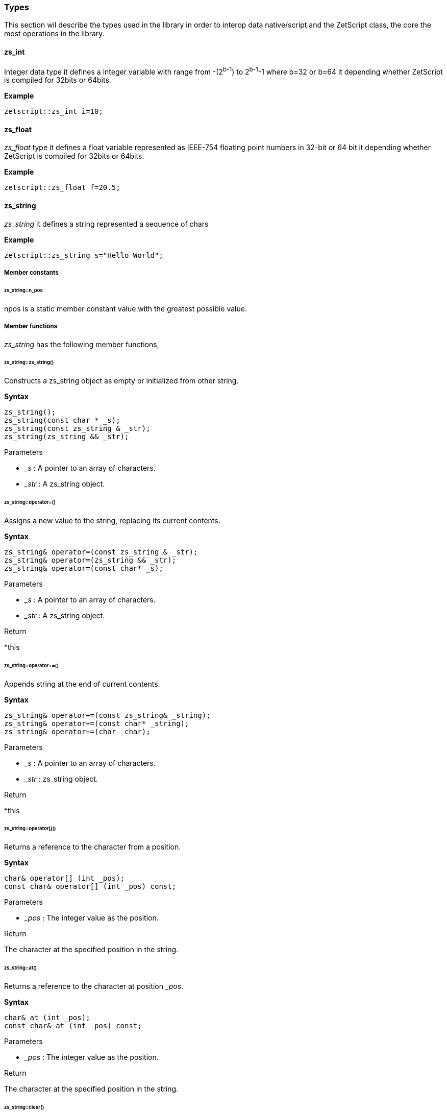 
=== Types

This section wil describe the types used in the library in order to interop data native/script and the ZetScript class, the core the most operations in the library.

==== zs_int

Integer data type it defines a integer variable with range from -(2^b-1^) to 2^b-1^-1 where b=32 or b=64 it depending whether ZetScript is compiled for 32bits or 64bits. 

*Example*

[source,cpp]
----
zetscript::zs_int i=10;
----

==== zs_float

_zs_float_ type it defines a float variable represented as IEEE-754 floating point numbers in 32-bit or 64 bit it depending whether ZetScript is compiled for 32bits or 64bits.

*Example*

[source,cpp]
----
zetscript::zs_float f=20.5;
----

==== zs_string

_zs_string_ it defines a string represented a sequence of chars

*Example*

[source,cpp]
----
zetscript::zs_string s="Hello World";
----

===== Member constants

====== zs_string::n_pos

npos is a static member constant value with the greatest possible value.

===== Member functions

_zs_string_ has the following member functions,

====== zs_string::zs_string()

Constructs a zs_string object as empty or initialized from other string.

*Syntax*

[source,cpp]
----
zs_string();
zs_string(const char * _s);
zs_string(const zs_string & _str);
zs_string(zs_string && _str);
----

[.underline]#Parameters#

- _&#95;s_ : A pointer to an array of characters.
- _&#95;str_ : A zs_string object.

====== zs_string::operator=()

Assigns a new value to the string, replacing its current contents.

*Syntax*

[source,cpp]
----
zs_string& operator=(const zs_string & _str);
zs_string& operator=(zs_string && _str);
zs_string& operator=(const char* _s);
----

[.underline]#Parameters#

- _&#95;s_ : A pointer to an array of characters.
- _&#95;str_ : A zs_string object.

[.underline]#Return#

*this

======  zs_string::operator+=()

Appends string at the end of current contents.

*Syntax*

[source,cpp]
----
zs_string& operator+=(const zs_string& _string);
zs_string& operator+=(const char* _string);
zs_string& operator+=(char _char);
----

[.underline]#Parameters#

- _&#95;s_ : A pointer to an array of characters.
- _&#95;str_ : zs_string object.

[.underline]#Return#

*this

====== zs_string::operator[]()

Returns a reference to the character from a position.

*Syntax*

[source,cpp]
----
char& operator[] (int _pos);
const char& operator[] (int _pos) const;
----

[.underline]#Parameters#

- _&#95;pos_ : The integer value as the position.

[.underline]#Return#

The character at the specified position in the string.

====== zs_string::at()

Returns a reference to the character at position __pos_.

*Syntax*

[source,cpp]
----
char& at (int _pos);
const char& at (int _pos) const;
----

[.underline]#Parameters#

- _&#95;pos_ : The integer value as the position.

[.underline]#Return#

The character at the specified position in the string.

====== zs_string::clear()

Erases the contents of the string.

*Syntax*

[source,cpp]
----
void clear();
----

[.underline]#Parameters#

None

[.underline]#Return#

None

====== zs_string::substr()

Returns a new string with its value initialized to a copy of a substring of this object.

*Syntax*

[source,cpp]
----
zs_string  substr (int _pos = 0, int _len = npos) const;
----

[.underline]#Parameters#

- _&#95;pos_ : Position of the first character to be copied as a substring.
- _&#95;len_ : Number of characters to include in the substring. As default it passes zs_string::npos that indicates it will take all characters until the end of the string.

[.underline]#Return#

A string with a substring of this object.

======  zs_string::find()

Searches the string for the first occurrence of the sequence specified by its arguments.

*Syntax*

[source,cpp]
----
int find(const zs_string & _str, int _pos = 0) const;
int find(const char *_s, int _pos = 0) const;
----

[.underline]#Parameters#

- _&#95;s_ :  A pointer to an array of characters.
- _&#95;str_ : A zs_string object.
- _&#95;pos_ : Position of the first character in the string to be considered in the search.

[.underline]#Return#

The position of the first character of the first match. If no matches were found, the function returns zs_string::npos

====== zs_string::find_last_of()

Searches the string for the last character that matches any of the characters specified in its arguments.


*Syntax*

[source,cpp]
----
int find_last_of(const char *_string, int _pos = npos) const;
----

[.underline]#Parameters#

- _&#95;s_ :  A pointer to an array of characters.
- _&#95;pos_ : Position of the last character in the string to be considered in the search.

[.underline]#Return#

The position of the last character that matches. If no matches are found, the function returns string::npos.

====== zs_string::replace()

Replaces the portion of the string.

*Syntax*

[source,cpp]
----
zs_string & replace(int _pos, int _len, const zs_string & _to_replace);
----

[.underline]#Parameters#

- _&#95;pos_ : Position of the first character to be replaced.
- _&#95;len_ : Number of characters to replace. A value of string::npos indicates all characters until the end of the string.
- _&#95;str_ : A zs_string object.

[.underline]#Return#

*this

====== zs_string::append()

Appends a character o string at the end of current contents.

*Syntax*

[source,cpp]
----
void append(const char *_s, int _len);
void append(char _c);
void append(const zs_string & _str);
void append(const char * _s);
----

[.underline]#Parameters#

- _&#95;str_ : A pointer of characters.
- _&#95;len_ : The length of number of characters to copy.
- _&#95;str_ : A zs_string object.
- _&#95;c_ : The character to append.

[.underline]#Return#

None

====== zs_string::erase()

Erases part of the string, reducing its length.

*Syntax*

[source,cpp]
----
void erase(int _pos, int _len);
void erase(int _pos);
----


[.underline]#Parameters#

- _&#95;pos_ : Position of the first character to be erased.
- _&#95;len_ : Number of characters to erase.

[.underline]#Return#

None

====== zs_string::insert()

Inserts additional characters into the string right before the character indicated by _&#x5f;pos_.

*Syntax*

[source,cpp]
----
void insert(int _pos, char _char);
void insert(int _pos, const zs_string & _string);
----

[.underline]#Parameters#

- _&#95;pos_ : Position of the first character to insert.
- _&#95;c_ : The character to insert.
- _&#95;str_ : The characters from zs_string object to insert.

[.underline]#Return#

None

====== zs_string::empty()

Returns whether the string is empty.

*Syntax*

[source,cpp]
----
bool empty() const;
----

[.underline]#Parameters#

None

[.underline]#Return#

true if the string length is 0, false otherwise.

====== zs_string::length()

Returns the length of the string, in terms of bytes.

*Syntax*

[source,cpp]
----
int length() const;
----

[.underline]#Parameters#

None

[.underline]#Return#

The number of bytes in the string.

====== zs_string::c_str()

Returns a pointer to an array that contains a null-terminated sequence of characters (i.e., a C-string) representing the current value of the string object.

*Syntax*

[source,cpp]
----
const char * c_str() const;
----

[.underline]#Parameters#

None

[.underline]#Return#

A pointer of characters of the string object's value.

===== Static functions

_zs_string_ has the following static functions,

====== zs_string::operator+()

Returns a new string object with its value being the concatenation of the characters in left operand followed by those of right operand.

*Syntax*

[source,cpp]
----
friend zs_string operator+(const zs_string & _s1, const zs_string &_s2);
friend zs_string operator+(const zs_string & _s1, const char *_s2);
friend zs_string operator+(const char * _s1, const zs_string & _s2);

friend zs_string operator+(const zs_string & _s1, char _s2);
friend zs_string operator+(char  _s1, const zs_string & _s2);
----

[.underline]#Parameters#

- _&#95;s1_ : A char, pointer of character or zs_string object as left operand.
- _&#95;s2_ : A char, pointer of character or zs_string object as right operand.

[.underline]#Return#

A string whose value is the concatenation of &#95;s1 and &#95;s2.

====== Relational operators()

Performs the EQUAL comparison operation between the left operand and right operand.

*Syntax*

[source,cpp]
----
friend bool operator==(const zs_string & _s1, const zs_string &_s2);
friend bool operator==(const zs_string & _s1, const char *_s2);
friend bool operator==(const char * _s1, const zs_string & _s2);
----

[.underline]#Parameters#

- _&#95;s1_ : A pointer of character or zs_string object as left operand.
- _&#95;s2_ : A pointer of character or zs_string object as right operand.

[.underline]#Return#

true if &#95;s1 is EQUAL to &#95;s2 and false otherwise.

====== zs_string::operator!=()

Performs the NOT EQUAL comparison operation between the left operand and right operand.

*Syntax*

[source,cpp]
----
friend bool operator!=(const zs_string & _s1, const zs_string &_s2);
friend bool operator!=(const zs_string & _s1, const char *_s2);
friend bool operator!=(const char * _s1, const zs_string & _s2);
----

[.underline]#Parameters#

- _&#95;s1_ : A pointer of character or zs_string object as left operand.
- _&#95;s2_ : A pointer of character or zs_string object as right operand.

[.underline]#Return#

true if &#95;s1 is NOT EQUAL to &#95;s2 and false otherwise.

==== zs_vector

===== Member functions

====== zs_vector::operator=()

Assigns a new value to the vector, replacing its current contents.

*Syntax*

[source,cpp]
----
zs_vector& operator=(const zs_vector& _vector);		
----

====== zs_vector::set()

Sets _&#x5f;element_ at position  _&#x5f;pos_.

*Syntax*

[source,cpp]
----
void 		set( int  _pos_, const _T & _element);
----

====== zs_vector::get()

Gets the _&#x5f;element_ at position  _&#x5f;pos_.

*Syntax*

[source,cpp]
----
const _T &	get( int  _pos);
----

====== zs_vector::erase()

Erases the  _&#x5f;element_ at position  _&#x5f;pos_ reducing its length by one.

*Syntax*

[source,cpp]
----
void 		erase( int  _pos);
----

====== zs_vector::push_back()

Appends an  _&#x5f;element_ at the end of current contents.

*Syntax*

[source,cpp]
----
bool 		push_back( const _T & _val);
----

====== zs_vector::concat()

Copies all elements of a vector at the end of current contents.

*Syntax*

[source,cpp]
----
void 		concat(const zs_vector<_T>  & _vector);
----

====== zs_vector::insert()        

Inserts an  element or copies all elements of vector at position.

*Syntax*

[source,cpp]
----
void 		insert(int _pos,const _T & _element);
void 		insert(int _pos,const zs_vector<_T>  & _vector, int _n_list_elements_to_copy=npos);
----


====== zs_vector::clear()
		void 		clear();

====== zs_vector::pop_back()
		_T    		pop_back();

====== zs_vector::resize()
		void    	resize(int _len);


====== zs_vector::data()
		inline _T *data(){
			return items;
		}

====== zs_vector::size()

		inline int	size() const{
			return count;
		}

==== ArrayScriptObject

_ArrayScriptObject_ it defines a array script object that acts as a array container of elements. It uses zetscript context in order to be instanced.

===== Member functions

_ArrayScriptObject_ member functions available for user operations are the following,

====== ArrayScriptObject::push()

Appends _&#x5f;value_  of type _&#x5f;T_ at the end of array.

template<typename _T>
void 								push(_T _value);

====== ArrayScriptObject::set()

Replaces current value at position _&#x5f;pos_ by _&#x5f;value_ of type _&#x5f;T_.

	template<typename _T>
		void 								set(int _idx, _T _value);


====== ArrayScriptObject::get()

Returns a reference element of type _&#x5f;T_ at position __pos_.

		template<typename _T>
		_T 									get(int _idx);

====== ArrayScriptObject::toString()

virtual 							zs_string toString();

==== ObjectScriptObject

_ObjectScriptObject_ it defines a object script object that acts as a container of fields. It uses zetscript context in order to be instanced.


===== Member functions

_ObjectScriptObject_ member functions available for user operations are the following,

====== ObjectScriptObject::set()

Replaces current value at key _&#x5f;key_ by _&#x5f;value_ of type _&#x5f;T_.

====== ObjectScriptObject::get()

Returns element of type _&#x5f;T_ from key __key_.

==== ClassScriptObject

_ClassScriptObject_ it a subclass of _ObjectScriptObject_ that implements the _class_ type defined in ZetScript. Also it is used as a wrapper for instanced of registered C++ types.


==== StackElement

===== Propeties

value

bla,bla,bla

properties

	
		
- ZS_STK_PROPERTY_UNDEFINED:
- ZS_STK_PROPERTY_NULL:
- ZS_STK_PROPERTY_CHAR_PTR:
- ZS_STK_PROPERTY_INT:
- ZS_STK_PROPERTY_FLOAT:
- ZS_STK_PROPERTY_BOOL:	
- ZS_STK_PROPERTY_TYPE:
	
- ZS_STK_PROPERTY_FUNCTION:
- ZS_STK_PROPERTY_MEMBER_FUNCTION:
- ZS_STK_PROPERTY_MEMBER_PROPERTY:
- ZS_STK_PROPERTY_SCRIPT_OBJECT:
- ZS_STK_PROPERTY_CONTAINER_SLOT:
- ZS_STK_PROPERTY_PTR_STK:
- ZS_STK_PROPERTY_READ_ONLY:

	


===== Member functions

====== StackElement::setUndefined

		void 					setUndefined();

====== StackElement::typeOf

		StackElement			typeOf();

==== StringScriptObject

_StringScriptObject_ it defines a string script object and encapsules _zs_string_ reference. It uses zetscript context in order to be instanced

===== Member functions

_ArrayScriptObject_ member functions available for user operations are the following,

====== StringScriptObject::set()

Replaces current string value.

void set(const zs_string & _s);

====== StringScriptObject::get()

const zs_string & get();

====== StringScriptObject::getConstChar()

		const char *getConstChar();

====== StringScriptObject::length()

		virtual int length();

====== StringScriptObject::toString()

		virtual zs_string toString();

==== ScriptFunction

_ScriptFunction_ it defines a function object that contains function information. 


==== ZetScript


===== ZetScript::eval()
		StackElement	eval(const zs_string & expresion,unsigned short _eval_options, const char * _script_file_by_ref="", const char *__invoke_file__="", int __invoke_line__=-1);

		StackElement	eval(const zs_string & expresion, const char *__invoke_file__="", int __invoke_line__=-1);


===== ZetScript::evalFile()
		StackElement	evalFile(const zs_string & _filename,unsigned short _eval_options=0, EvalData *_eval_data_from=NULL, const char *__invoke_file__="", int __invoke_line__=-1);


===== ZetScript::intToStackElement()

		StackElement   			intToStackElement(zs_int);

===== ZetScript::floatToStackElement()

		StackElement    		floatToStackElement(zs_float);

===== ZetScript::boolToStackElement()

		StackElement    		boolToStackElement(bool);

===== ZetScript::stackElementTo()
		template<typename _C>
		_C stackElementTo(StackElement   _stk);

===== ZetScript::stackElementToString()
		zs_string		stackElementToString(StackElement _stk,const zs_string & _format="");

===== ZetScript::stackElementToStringTypeOf()
		zs_string		stackElementToStringTypeOf(StackElement _stk);

===== ZetScript::toStackElement()
		template<typename _C>
		StackElement	toStackElement( _C _val);

===== newStringScriptObject();

		StringScriptObject * newStringScriptObject(const zs_string & _str="");

===== ZetScript::newObjectScriptObject()

		ObjectScriptObject * newObjectScriptObject();

===== ZetScript::newArrayScriptObject()
		ArrayScriptObject * newArrayScriptObject();

===== ZetScript::newClassScriptObject()

		template<typename _C>
		ClassScriptObject * newClassScriptObject(_C  *_instance=NULL);


===== ZetScript::registerConstant()


		void registerConstant(const zs_string & var_name, int value, const char *registered_file="", short registered_line=-1);
		void registerConstant(const zs_string & var_name, zs_float value, const char *registered_file="", short registered_line=-1);
		void registerConstant(const zs_string & var_name, bool value, const char *registered_file="", short registered_line=-1);
		void registerConstant(const zs_string & var_name, const zs_string & v, const char *registered_file="", short registered_line=-1);
		void registerConstant(const zs_string & var_name, const char * v, const char *registered_file="", short registered_line=-1);

		// register object
		StackElement * registerStkConstantStringObject(const zs_string & _key,const zs_string & _value);

		StackElement * getStkConstantStringObject(const zs_string & _key);


===== ZetScript::registerType()

		template<typename T>
		ScriptType * registerType(
				const zs_string & str_script_type
				, T  * (*_new_native_instance)(ZetScript *_zs)=NULL
				, void (*_delete_native_instance)(ZetScript *_zs,T *)=NULL
				, const char *_registered_file="",short _registered_line=-1
		)


===== ZetScript::registerFunction()

		template <typename F>
		void registerFunction( const zs_string & _name_script_function,F ptr_function)

*Syntax*

[source,cpp]
----
void registerFunction( const zs_string & _function_name,F _c_function, const char *_registered_file="",short _registered_line=-1);
----

[.underline]#Parameters#

- __function_name_ : The function name to be refered in ZetScript.
- __c_function_ : The C function to register.
- __registered_file_ : Source file where the function was registered
- __registered_line_ : Line file where the function was registered


===== ZetScript::extends()

		template<class T, class B>
		void extends()

===== ZetScript::registerConstructor()        

		template<typename T,typename F>
		void registerConstructor(
				 F function_type
				 , const char *_registered_file=""
				,short _registered_line=-1
		)

===== ZetScript::registerMemberFunction()

		template <typename T,typename F>
		void	registerMemberFunction(
				const zs_string & _name_script_function
				,F function_type
				 , const char *_registered_file=""
				,short _registered_line=-1
		)

===== ZetScript::registerConstMemberProperty()        

		template <typename T,typename F>
		void	registerConstMemberProperty(
				const zs_string & _property_name
				,F ptr_function
				 , const char *_registered_file=""
				,short _registered_line=-1
		)


===== ZetScript::registerMemberPropertyMetamethod()

		template <typename T,typename F>
		void	registerMemberPropertyMetamethod(
				const zs_string & _property_name
				,const zs_string & _metamethod_name
				,F _ptr_function
				 , const char *_registered_file=""
				,short _registered_line=-1
		);

===== ZetScript::registerStaticMemberFunction()

		template <typename T,typename F>
		void registerStaticMemberFunction(const zs_string & _name_script_function,F _fun, const char *_registered_file="",short _registered_line=-1);

===== ZetScript::unrefLifetimeObject()        

		void unrefLifetimeObject(ScriptObject *so);

===== ZetScript::bindScriptFunction()        

		template <  typename F>
		std::function<F> bindScriptFunction(const zs_string & function_access, const char *_file="", int _line=-1);

		template <  typename F>
		std::function<F> bindScriptFunction(MemberFunctionScriptObject *_sf, const char *_file="", int _line=-1);

		template <  typename F>
		std::function<F> bindScriptFunction(ScriptFunction *_sf, ScriptObject *_calling_object, const char *_file="", int _line=-1);

		template <  typename F>
		std::function<F> bindScriptFunction(ScriptFunction *_sf, const char *_file="", int _line=-1);


===== ZetScript::clear()
		void clear();

===== ZetScript::saveState()
		void saveState();




